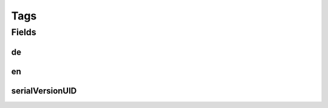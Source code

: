 .. java:import:: java.io Serializable

.. java:import:: java.util Set

.. java:import:: javax.validation.constraints NotEmpty

.. java:import:: lombok Data

.. java:import:: lombok NoArgsConstructor

Tags
====

.. java:package:: eu.dzhw.fdz.metadatamanagement.conceptmanagement.domain
   :noindex:

.. java:type:: @Data @NoArgsConstructor public class Tags implements Serializable

   Contains tags associated with a concept.

Fields
------
de
^^

.. java:field:: @NotEmpty private Set<String> de
   :outertype: Tags

   German tags. At least one tag must be provided.

en
^^

.. java:field:: @NotEmpty private Set<String> en
   :outertype: Tags

   English tags. At least one tag must be provided.

serialVersionUID
^^^^^^^^^^^^^^^^

.. java:field:: private static final long serialVersionUID
   :outertype: Tags

